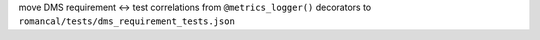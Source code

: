 move DMS requirement <-> test correlations from ``@metrics_logger()`` decorators to ``romancal/tests/dms_requirement_tests.json``
